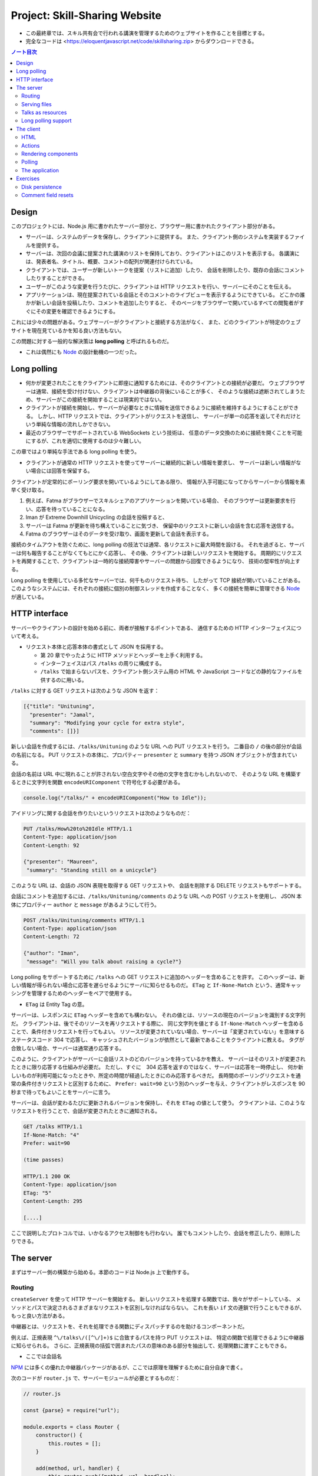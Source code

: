 ======================================================================
Project: Skill-Sharing Website
======================================================================

* この最終章では、スキル共有会で行われる講演を管理するためのウェブサイトを作ることを目標とする。
* 完全なコードは <https://eloquentjavascript.net/code/skillsharing.zip> からダウンロードできる。

.. contents:: ノート目次

Design
======================================================================

このプロジェクトには、Node.js 用に書かれたサーバー部分と、ブラウザー用に書かれたクライアント部分がある。

* サーバーは、システムのデータを保存し、クライアントに提供する。
  また、クライアント側のシステムを実装するファイルを提供する。
* サーバーは、次回の会議に提案された講演のリストを保持しており、クライアントはこのリストを表示する。
  各講演には、発表者名、タイトル、概要、コメントの配列が関連付けられている。
* クライアントでは、ユーザーが新しいトークを提案（リストに追加）したり、
  会話を削除したり、既存の会話にコメントしたりすることができる。
* ユーザーがこのような変更を行うたびに、クライアントは HTTP リクエストを行い、サーバーにそのことを伝える。
* アプリケーションは、現在提案されている会話とそのコメントのライブビューを表示するようにできている。
  どこかの誰かが新しい会話を投稿したり、コメントを追加したりすると、
  そのページをブラウザーで開いているすべての閲覧者がすぐにその変更を確認できるようにする。

これには少々の問題がある。ウェブサーバーがクライアントと接続する方法がなく、
また、どのクライアントが特定のウェブサイトを現在見ているかを知る良い方法もない。

この問題に対する一般的な解決策は **long polling** と呼ばれるものだ。

* これは偶然にも Node_ の設計動機の一つだった。

Long polling
======================================================================

* 何かが変更されたことをクライアントに即座に通知するためには、そのクライアントとの接続が必要だ。
  ウェブブラウザーは通常、接続を受け付けない、クライアントは中継器の背後にいることが多く、
  そのような接続は遮断されてしまうため、サーバーがこの接続を開始することは現実的ではない。
* クライアントが接続を開始し、サーバーが必要なときに情報を送信できるように接続を維持するようにすることができる。
  しかし、HTTP リクエストでは、クライアントがリクエストを送信し、
  サーバーが単一の応答を返してそれだけという単純な情報の流れしかできない。
* 最近のブラウザーでサポートされている WebSockets という技術は、
  任意のデータ交換のために接続を開くことを可能にするが、これを適切に使用するのは少々難しい。

この章ではより単純な手法である long polling を使う。

* クライアントが通常の HTTP リクエストを使ってサーバーに継続的に新しい情報を要求し、
  サーバーは新しい情報がない場合には回答を保留する。

クライアントが定常的にポーリング要求を開いているようにしてある限り、
情報が入手可能になってからサーバーから情報を素早く受け取る。

#. 例えば、Fatma がブラウザーでスキルシェアのアプリケーションを開いている場合、
   そのブラウザーは更新要求を行い、応答を待っていることになる。
#. Iman が Extreme Downhill Unicycling の会話を投稿すると、
#. サーバーは Fatma が更新を待ち構えていることに気づき、
   保留中のリクエストに新しい会話を含む応答を送信する。
#. Fatma のブラウザーはそのデータを受け取り、画面を更新して会話を表示する。

接続のタイムアウトを防ぐために、long polling の技法では通常、各リクエストに最大時間を設ける。
それを過ぎると、サーバーは何も報告することがなくてもとにかく応答し、
その後、クライアントは新しいリクエストを開始する。
周期的にリクエストを再開することで、クライアントは一時的な接続障害やサーバーの問題から回復できるようになり、
技術の堅牢性が向上する。

Long polling を使用している多忙なサーバーでは、何千ものリクエスト待ち、
したがって TCP 接続が開いていることがある。
このようなシステムには、それぞれの接続に個別の制御スレッドを作成することなく、
多くの接続を簡単に管理できる Node_ が適している。

HTTP interface
======================================================================

サーバーやクライアントの設計を始める前に、両者が接触するポイントである、
通信するための HTTP インターフェイスについて考える。

* リクエスト本体と応答本体の書式として JSON を採用する。

  * 第 20 章でやったように HTTP メソッドとヘッダーを上手く利用する。
  * インターフェイスはパス ``/talks`` の周りに構成する。
  * ``/talks`` で始まらないパスを、クライアント側システム用の
    HTML や JavaScript コードなどの静的なファイルを供するのに用いる。

``/talks`` に対する GET リクエストは次のような JSON を返す：

.. code:: json

   [{"title": "Unituning",
     "presenter": "Jamal",
     "summary": "Modifying your cycle for extra style",
     "comments": []}]

新しい会話を作成するには、``/talks/Unituning`` のような URL への PUT リクエストを行う。
二番目の ``/`` の後の部分が会話の名前になる。
PUT リクエストの本体に、プロパティー ``presenter`` と ``summary`` を持つ JSON オブジェクトが含まれている。

会話の名前は URL 中に現れることが許されない空白文字やその他の文字を含むかもしれないので、
そのような URL を構築するときに文字列を関数 ``encodeURIComponent`` で符号化する必要がある。

.. code:: javascript

   console.log("/talks/" + encodeURIComponent("How to Idle"));

アイドリングに関する会話を作りたいというリクエストは次のようなものだ：

.. code:: http

   PUT /talks/How%20to%20Idle HTTP/1.1
   Content-Type: application/json
   Content-Length: 92

   {"presenter": "Maureen",
    "summary": "Standing still on a unicycle"}

このような URL は、会話の JSON 表現を取得する GET リクエストや、
会話を削除する DELETE リクエストもサポートする。

会話にコメントを追加するには、``/talks/Unituning/comments`` のような URL への POST リクエストを使用し、
JSON 本体にプロパティー ``author`` と ``message`` があるようにして行う。

.. code:: http

   POST /talks/Unituning/comments HTTP/1.1
   Content-Type: application/json
   Content-Length: 72

   {"author": "Iman",
    "message": "Will you talk about raising a cycle?"}

Long polling をサポートするために ``/talks`` への GET リクエストに追加のヘッダーを含めることを許す。
このヘッダーは、新しい情報が得られない場合に応答を遅らせるようにサーバに知らせるものだ。
``ETag`` と ``If-None-Match`` という、通常キャッシングを管理するためのヘッダーをペアで使用する。

* ``ETag`` は Entity Tag の意。

サーバーは、レスポンスに ``ETag`` ヘッダーを含めても構わない。
それの値とは、リソースの現在のバージョンを識別する文字列だ。
クライアントは、後でそのリソースを再リクエストする際に、
同じ文字列を値とする ``If-None-Match`` ヘッダーを含めることで、条件付きリクエストを行ってもよい。
リソースが変更されていない場合、サーバーは「変更されていない」を意味するステータスコード 304 で応答し、
キャッシュされたバージョンが依然として最新であることをクライアントに教える。
タグが合致しない場合、サーバーは通常通り応答する。

このように、クライアントがサーバーに会話リストのどのバージョンを持っているかを教え、
サーバーはそのリストが変更されたときに限り応答する仕組みが必要だ。
ただし、すぐに　304 応答を返すのではなく、サーバーは応答を一時停止し、
何か新しいものが利用可能になったときや、所定の時間が経過したときにのみ応答するべきだ。
長時間のポーリングリクエストを通常の条件付きリクエストと区別するために、
``Prefer: wait=90`` という別のヘッダーを与え、クライアントがレスポンスを 90 秒まで待ってもよいことをサーバーに言う。

サーバーは、会話が変わるたびに更新されるバージョンを保持し、それを ``ETag`` の値として使う。
クライアントは、このようなリクエストを行うことで、会話が変更されたときに通知される。

.. code:: http

   GET /talks HTTP/1.1
   If-None-Match: "4"
   Prefer: wait=90

   (time passes)

   HTTP/1.1 200 OK
   Content-Type: application/json
   ETag: "5"
   Content-Length: 295

   [....]

ここで説明したプロトコルでは、いかなるアクセス制御をも行わない。
誰でもコメントしたり、会話を修正したり、削除したりできる。

The server
======================================================================

まずはサーバー側の構築から始める。本節のコードは Node.js 上で動作する。

Routing
----------------------------------------------------------------------

``createServer`` を使って HTTP サーバーを開始する。
新しいリクエストを処理する関数では、我々がサポートしている、
メソッドとパスで決定されるさまざまなリクエストを区別しなければならない。
これを長い ``if`` 文の連鎖で行うこともできるが、もっと良い方法がある。

中継器とは、リクエストを、それを処理できる関数にディスパッチするのを助けるコンポーネントだ。

例えば、正規表現 ``^\/talks\/([^\/]+)$`` に合致するパスを持つ PUT リクエストは、
特定の関数で処理できるように中継器に知らせられる。
さらに、正規表現の括弧で囲まれたパスの意味のある部分を抽出して、処理関数に渡すこともできる。

* ここでは会話名

NPM_ には多くの優れた中継器パッケージがあるが、ここでは原理を理解するために自分自身で書く。

次のコードが ``router.js`` で、サーバーモジュールが必要とするものだ：

.. code:: javascript

   // router.js

   const {parse} = require("url");

   module.exports = class Router {
       constructor() {
           this.routes = [];
       }

       add(method, url, handler) {
           this.routes.push({method, url, handler});
       }

       resolve(context, request) {
           let path = parse(request.url).pathname;
           for (let {method, url, handler} of this.routes) {
               let match = url.exec(path);
               if (!match || request.method != method) continue;
               let urlParts = match.slice(1).map(decodeURIComponent);
               return handler(context, ...urlParts, request);
           }
           return null;
       }
   };

このモジュール はクラス ``Router`` をエクスポートしている。

* メソッド ``add`` で新しいハンドラーを登録する。
* メソッド ``resolve`` でリクエストを解決する。

  * ハンドラーが見つかった場合は応答を返し、そうでない場合は ``null`` を返す。
  * 合致するものが見つかるまで、定義順に経路を一つずつ試す。

ハンドラ関数ーは ``context`` の値 (ここではサーバーのインスタンス)、
正規表現で定義されたグループの合致文字列、そしてリクエストオブジェクトを引数として呼び出される。
生の URL には ``%20`` スタイルのコードを含むかもしれないので、文字列を URL 用に複号しないといけない。

Serving files
----------------------------------------------------------------------

リクエストが中継器で定義されたリクエスト型タイプのどれにも合致マッチしない場合、
サーバーはそれを ``public`` ディレクトリー内のファイルに対するリクエストとして解釈しなければならない。

* 第 20 章で定義したファイルサーバーを使用してこのようなファイルを提供することもできるが、
  ファイルに対する PUT および DELETE リクエストをサポートする必要もなく、
  またキャッシングのサポートのような高度な機能が欲しい。

そこで、代わりに NPM_ のしっかりとした、よくテストされた静的ファイルサーバーとして ``ecstatic`` を採用する。
このパッケージは、設定オブジェクトを使ってリクエスト処理関数を呼び出せる関数をエクスポートしている。

オプション ``root`` を使用して、サーバーがどこでファイルを探すべきかを教える。
処理関数は、リクエストと応答の引数を取り、``createServer`` に直接渡すことで、
ファイルだけを提供するサーバーを作成できる。
しかし、特別に処理すべきリクエストを最初にチェックしたいので、別の関数でラップする：

.. code:: javascript

   const {createServer} = require("http");
   const Router = require("./router");
   const ecstatic = require("ecstatic");

   const router = new Router();
   const defaultHeaders = {"Content-Type": "text/plain"};

   class SkillShareServer {
       constructor(talks) {
           this.talks = talks;
           this.version = 0;
           this.waiting = [];

           let fileServer = ecstatic({root: "./public"});
           this.server = createServer((request, response) => {
               let resolved = router.resolve(this, request);
               if (resolved) {
                   resolved.catch(error => {
                       if (error.status != null) return error;
                       return {body: String(error), status: 500};
                   }).then(({body,
                       status = 200,
                       headers = defaultHeaders}) => {
                       response.writeHead(status, headers);
                       response.end(body);
                   });
               } else {
                   fileServer(request, response);
               }
           });
       }

       start(port) {
           this.server.listen(port);
       }

       stop() {
           this.server.close();
       }
   }

この関数は、前の章のファイルサーバーと同様に、レスポンスを表すオブジェクトに解決する
``Promise`` を返すハンドラーを使用する。その状態を保持するオブジェクトでそのサーバーをラップする。

Talks as resources
----------------------------------------------------------------------

提案された会話はサーバーのプロパティー ``talks`` に格納されている。
プロパティー名がトークの題名であるようなオブジェクトだ。
これらは HTTP リソースとして ``/talks/[title]`` という名前で公開するので、
クライアントが会話を操作するための雑多なメソッドを実装するハンドラーを中継器に追加する必要がある。

会話一つを取得するリクエストのハンドラーは、会話を検索し、その JSON データを返すか、
そうでなければ 404 エラーを返さねばならない。

.. code:: javascript

   const talkPath = /^\/talks\/([^\/]+)$/;
   router.add("GET", talkPath, async (server, title) => {
       if (title in server.talks) {
           return {body: JSON.stringify(server.talks[title]),
                   headers: {"Content-Type": "application/json"}};
       } else {
           return {status: 404, body: `No talk '${title}' found`};
       }
   });

----

会話を削除するには、``takings`` オブジェクトから削除する。

.. code:: javascript

   router.add("DELETE", talkPath, async (server, title) => {
       if (title in server.talks) {
           delete server.talks[title];
           server.updated();
       }
       return {status: 204};
   });

* 後で定義するメソッド ``updated`` は、待機中の long polling リクエストに変更を通知するものだ。

----

リクエスト本体の内容を得るために、関数 ``readStream`` を定義する。
これは読み取り可能なストリームからすべての内容を読み取り、文字列に解決する ``Promise`` を返す。

.. code:: javascript

   function readStream(stream) {
       return new Promise((resolve, reject) => {
           let data = "";
           stream.on("error", reject);
           stream.on("data", chunk => data += chunk.toString());
           stream.on("end", () => resolve(data));
       });
   }

----

リクエスト本体を読み取る必要のあるハンドラーの一つに、新しい会話を作成する際に使用される PUT ハンドラーがある。
PUT ハンドラーは渡されたデータに文字列プロパティー ``presenter`` と ``summary`` があることを確認する必要がある。

* システム外からのデータは壊れていないとは限らない。

データが有効でありそうならば、ハンドラーは新しい会話を表すオブジェクトを ``talks`` に格納し、
場合によっては既存のタイトルの会話を上書きし、再び ``updated`` を呼び出す。

.. code:: javascript

   router.add("PUT", talkPath,
              async (server, title, request) => {
       let requestBody = await readStream(request);
       let talk;

       try { talk = JSON.parse(requestBody); }
       catch (_) { return {status: 400, body: "Invalid JSON"}; }

       if (!talk ||
           typeof talk.presenter != "string" ||
           typeof talk.summary != "string") {
           return {status: 400, body: "Bad talk data"};
       }

       server.talks[title] = {title,
                              presenter: talk.presenter,
                              summary: talk.summary,
                              comments: []};
       server.updated();
       return {status: 204};
   });

----

会話へのコメントの追加も同様だ。
``readStream`` を呼び出してリクエストの内容を取得し、結果のデータを検証して、
有効そうであればコメントとして保存する：

.. code:: javascript

   router.add("POST", /^\/talks\/([^\/]+)\/comments$/,
              async (server, title, request) => {
       let requestBody = await readStream(request);
       let comment;
       try { comment = JSON.parse(requestBody); }
       catch (_) { return {status: 400, body: "Invalid JSON"}; }

       if (!comment ||
           typeof comment.author != "string" ||
           typeof comment.message != "string") {
           return {status: 400, body: "Bad comment data"};
       } else if (title in server.talks) {
           server.talks[title].comments.push(comment);
           server.updated();
           return {status: 204};
       } else {
           return {status: 404, body: `No talk '${title}' found`};
       }
   });

* 存在しない会話にコメントを追加しようとすると、404 エラーが返る。

Long polling support
----------------------------------------------------------------------

このサーバーのいちばん面白い点は long polling 部だ。

``/talks`` に対する GET リクエストが来ると、それは通常のリクエストである場合もあれば、
long polling のそれである場合もある。
クライアントに ``talks`` の配列を送信しなければならない箇所が複数あるので、
まず配列を構築し、ヘッダー ``ETag`` を応答に含めるヘルパーメソッドを定義する：

.. code:: javascript

   SkillShareServer.prototype.talkResponse = function() {
       let talks = [];
       for (let title of Object.keys(this.talks)) {
           talks.push(this.talks[title]);
       }
       return {
           body: JSON.stringify(talks),
           headers: {"Content-Type": "application/json",
                     "ETag": `"${this.version}"`,
                     "Cache-Control": "no-store"}
       };
   };

----

ハンドラーそれ自身はリクエストヘッダーを見て、``If-None-Match`` と ``Prefer`` が存在するかどうかを確認する必要がある。

* Node は、大文字と小文字を区別しないように指定されたヘッダーを、小文字の名前で保存する。

.. code:: javascript

   router.add("GET", /^\/talks$/, async (server, request) => {
       let tag = /"(.*)"/.exec(request.headers["if-none-match"]);
       let wait = /\bwait=(\d+)/.exec(request.headers["prefer"]);

       if (!tag || tag[1] != server.version) {
           return server.talkResponse();
       } else if (!wait) {
           return {status: 304};
       } else {
           return server.waitForChanges(Number(wait[1]));
       }
   });

* タグが指定されていない場合や、サーバーの現在のバージョンと一致しないタグが指定されている場合、
  ハンドラーは会話のリストで応答する。
* リクエストが条件付きで、会話が変更されなかった場合は、
  ``Prefer`` ヘッダーを参照して、応答を遅らせるべきか、すぐにするべきかを判断する。

遅延したリクエストに対するコールバック関数は、サーバーの待機配列に格納され、
何かが起こったときに通知できるようになっている。

メソッド ``waitForChanges`` は、リクエストが十分に待たされたときに 304 ステータスで応答するためのタイマーを即座に設定する。

.. code:: javascript

   SkillShareServer.prototype.waitForChanges = function(time) {
       return new Promise(resolve => {
           this.waiting.push(resolve);
           setTimeout(() => {
               if (!this.waiting.includes(resolve)) return;
               this.waiting = this.waiting.filter(r => r != resolve);
               resolve({status: 304});
           }, time * 1000);
       });
   };

----

メソッド ``updated`` で変更を登録すると、プロパティー ``version`` の値を上げて、
待機中のリクエストすべてを叩き起こす。

.. code:: javascript

   SkillShareServer.prototype.updated = function() {
       this.version++;
       let response = this.talkResponse();
       this.waiting.forEach(resolve => resolve(response));
       this.waiting = [];
   };

----

サーバーコードは以上だ。

``SkillShareServer`` のインスタンスを作成し、ポート 8000 で起動すると、
生成された HTTP サーバーは ``public`` サブディレクトリーのファイルと、
``/talks`` URL の会話管理インターフェースをサーブするようになる。

.. code:: javascript

   new SkillShareServer(Object.create(null)).start(8000);

The client
======================================================================

スキルシェアサイトのクライアント側を、小さな HTML ページ、スタイルシート、
JavaScript ファイルで構成する。

HTML
----------------------------------------------------------------------

* ディレクトリーに対応するパスに直接リクエストがあった場合、Web サーバーでは
  ファイル ``index.html`` を提供しようとすることが広く行われている。
  ``ecstatic`` もこの慣習をサポートしている。
* パス ``/`` へのリクエストが行われると、サーバーはファイル
  ``./public/index.html`` を探し、見つかればそのファイルを返す。
  したがって、ブラウザーがサーバーを指したときにページを表示したい場合は、
  ファイル ``public/index.html`` を置く必要がある。

.. code:: html

   <!doctype html>
   <meta charset="utf-8">
   <title>Skill Sharing</title>
   <link rel="stylesheet" href="skillsharing.css">

   <h1>Skill Sharing</h1>

   <script src="skillsharing_client.js"></script>

* スタイルシートでは、特に、間違いなく会話の間に隙間を設ける。
* 最下部で読み込むスクリプトは、ページの最上部に見出しを追加し、
  クライアントアプリケーションを含む。

Actions
----------------------------------------------------------------------

アプリケーションの状態は、会話のリストとユーザーの名前で構成されており、
``{talks, user}`` オブジェクトに格納する。

ユーザーインターフェースには状態を直接操作したり、HTTP リクエストを送信したりすることは認めず、
ユーザーが何をしようとしているのかを記述するアクションを発信させる。

関数 ``handleAction`` はそれを実現する。
状態の更新はとても単純なので、状態の変更も同じ関数で処理できる：

.. code:: javascript

   function handleAction(state, action) {
       if (action.type == "setUser") {
           localStorage.setItem("userName", action.user);
           return Object.assign({}, state, {user: action.user});
       } else if (action.type == "setTalks") {
           return Object.assign({}, state, {talks: action.talks});
       } else if (action.type == "newTalk") {
           fetchOK(talkURL(action.title), {
               method: "PUT",
               headers: {"Content-Type": "application/json"},
               body: JSON.stringify({
                   presenter: state.user,
                   summary: action.summary
               })
           }).catch(reportError);
       } else if (action.type == "deleteTalk") {
           fetchOK(talkURL(action.talk), {method: "DELETE"})
               .catch(reportError);
       } else if (action.type == "newComment") {
            fetchOK(talkURL(action.talk) + "/comments", {
                method: "POST",
                headers: {"Content-Type": "application/json"},
                body: JSON.stringify({
                    author: state.user,
                    message: action.message
                })
           }).catch(reportError);
       }
       return state;
   }

* ユーザーの名前を ``localStorage`` に保存し、ページが読み込まれたときに復元する。

サーバーを巻き込む必要のあるアクションは、前述の HTTP インターフェイスに
``fetch`` を使ってネットワークリクエストを行う。
ラッパー関数である ``fetchOK`` を呼び出し、サーバーがエラーコードを返したときに、
返された ``Promise`` が却下されるようにする。

.. code:: javascript

   function fetchOK(url, options) {
       return fetch(url, options).then(response => {
           if (response.status < 400) return response;
           else throw new Error(response.statusText);
       });
   }

* ヘルパー関数 ``talkURL`` (p. 396) は、指定された題の会話の URL を構築するのに使う。
* 関数 ``reportError`` (p. 396) を定義し、リクエストが失敗したときに、
  少なくともユーザーに何か問題があったことを伝えるダイアログボックスを表示する。

Rendering components
----------------------------------------------------------------------

第 19 章で見たのと同じようなアプローチで、アプリケーションをコンポーネントに分割する。
クラスとしてではなく、DOM ノードを直接返す関数として定義すれば十分なものもある。
例えば、ユーザーが名前を入力するフィールドを表示するコンポーネントがそうだ：

.. code:: javascript

   function renderUserField(name, dispatch) {
       return elt("label", {}, "Your name: ", elt("input", {
           type: "text",
           value: name,
           onchange(event) {
               dispatch({type: "setUser", user: event.target.value});
           }
       }));
   }

* DOM 要素を構築する関数 ``elt`` は第 19 章で使用したものとする。

----

同様の関数は、コメントのリストと新しいコメントを追加するためのフォームを含む関数
``renderTalk`` (p. 397) がある。

* イベント ``submit`` のハンドラーは ``form.reset`` を呼び出し、
  アクション ``newComment`` を作成した後にフォームの内容を消去する。
* 中程度の複雑な DOM を作成する場合、このプログラミングスタイルはかなり厄介に見える。

  JSX と呼ばれる広く使われている（非標準の）JavaScript の拡張機能があり、
  これを使うとスクリプトの中に直接 HTMLを書くことができ、
  このようなコードをよりきれいにすることができる。
  このようなコードを実際に実行するには、
  スクリプト上でプログラムを実行して、疑似 HTML を、ここで使用しているような
  JavaScript の関数呼び出しに変換する必要がある。

----

コメントはより単純にレンダリング (pp. 397-398) する。

----

ユーザーが新しい会話を作成するためのフォームは次のようにレンダリングする：

.. code:: javascript

   function renderTalkForm(dispatch) {
       let title = elt("input", {type: "text"});
       let summary = elt("input", {type: "text"});

       return elt("form", {
           onsubmit(event) {
               event.preventDefault();
               dispatch({type: "newTalk",
                         title: title.value,
                         summary: summary.value});
               event.target.reset();
               }
           },
           elt("h3", null, "Submit a Talk"),
           elt("label", null, "Title: ", title),
           elt("label", null, "Summary: ", summary),
           elt("button", {type: "submit"}, "Submit"));
   }

Polling
----------------------------------------------------------------------

アプリケーションを起動するには、現在の会話が必要だ。
最初のロードは long polling 処理（ロード時の ``ETag`` をポーリング時に使用する必要がある）と密接に関係しているため、
サーバーの ``/talks`` をポーリングし続け、会話の新しい集合が利用可能になったときに
コールバック関数を呼び出す関数 ``pollTalks`` を書く。

.. code:: javascript

   async function pollTalks(update) {
       let tag = undefined;
       for (;;) {
           let response;
           try {
               response = await fetchOK("/talks", {
                   headers: tag && {"If-None-Match": tag,
                                    "Prefer": "wait=90"}
               });
           } catch (e) {
               console.log("Request failed: " + e);
               await new Promise(resolve => setTimeout(resolve, 500));
               continue;
           }

           if (response.status == 304) continue;

           tag = response.headers.get("ETag");
           update(await response.json());
       }
   }

これは非同期関数なので、ループしてリクエストを待つのは簡単だ。

この関数は無限ループを実行し、反復するごとに会話のリストを取得する。
普通に取得する場合と、最初のリクエストでない場合は long polling リクエストとなるように、
ヘッダーを含めて取得する場合がある。

* リクエストが失敗すると、この関数はしばらく待ってから再試行する。
  これにより、ネットワーク接続が一時的に切断され、
  その後復帰した場合でも、アプリケーションは回復して更新を続けることができる。
* ``setTimeout`` で解決した ``Promise`` は、非同期関数を強制的に待機状態にするためのものだ。
* サーバーが 304 を返してきた場合、それは long polling リクエストがタイムアウトしたことを意味する。
  そうなれば、この関数は直ちに次のリクエストを開始すればよい。
* レスポンスが 200 であれば、その本体は JSON として読み込まれてコールバックに渡され、
  その ``ETag`` ヘッダー値を次の反復のために保存する。

The application
----------------------------------------------------------------------

クラス ``SkillShareApp`` (pp. 399-400) は、ユーザーインターフェース全体を結びつける。

* 会話が変わると、このコンポーネントは会話すべてを再描画する。単純で無駄が多い。
  この点については演習でなんとかする。

----

このようにして、アプリケーションを起動する：

.. code:: javascript

   function runApp() {
       let user = localStorage.getItem("userName") || "Anon";
       let state, app;

       function dispatch(action) {
           state = handleAction(state, action);
           app.syncState(state);
       }

       pollTalks(talks => {
           if (!app) {
               state = {user, talks};
               app = new SkillShareApp(state, dispatch);
               document.body.appendChild(app.dom);
           } else {
               dispatch({type: "setTalks", talks});
           }
       }).catch(reportError);
   }

   runApp();

サーバーを起動し、<http://localhost:8000> 用にブラウザーウィンドウを二つ隣り合わせに開くと、
一方のウィンドウで実行したアクションがもう一方のウィンドウですぐに表示されることがわかる。

Exercises
======================================================================

Disk persistence
----------------------------------------------------------------------

技能共有サーバーは、データをメモリー上に保持している。
クラッシュしたり、何らかの理由で再起動したりすると、すべての会話やコメントが失われる。

**問題** 会話データをディスクに保存し、再起動時に自動的にデータを再読み込みするように拡張しろ。
効率を気にすることなく、動作する最も単純なことをしろ。

**解答** 会話データを JSON にシリアライズしてダンプやロードしたい。

永続データを更新するタイミングは ``updated`` とする。

.. code:: javascript

    const data_path = './talks.json';

    SkillShareServer.prototype.updated = function () {
        // ...
        writeFile(data_path, JSON.stringify(this.talks), 'utf8', (err) => {
            if (err) throw err;
        });
    };

``SkillShareServer`` のコンストラクターにちょうど ``talks`` 引数がある。
この設計をそのまま活用する。

.. code:: javascript

   const { readFile } = require("fs");

   let talks = Object.create(null);
   try{
       readFile(data_path, 'utf8', (err, data) => {
           if (err) throw err;
           Object.assign(talks, JSON.parse(data));
       });
   }
   catch(e){
       console.log("Failed to load", data_path);
       throw e;
   }

   new SkillShareServer(talks).start(8000);

* 例外処理は実のところ書く必要がない。拡張するときに初めて役に立つ。
* ``Object.assign`` の使用理由については巻末のヒントを参照。

Comment field resets
----------------------------------------------------------------------

会話の全面的な再描画は、通常、DOM ノードとその同一の代替物との違いを見分けることができないので、かなりうまくいく。
しかし、例外もある。一方のブラウザーのウィンドウでトークのコメント欄に何かを入力し始め、
他方のウィンドウでその会話にコメントを追加すると、最初のウィンドウのフィールドが再描画され、
中身とフォーカスの両方が消える。
複数の人が同時にコメントを付けているような熱い議論の場では、これは迷惑だ。

**問題** これを解決する方法を考えろ。

**解答** ``SkillShareServer.syncState`` の処理中で ``this.talks`` と
``state.talks`` の差分を検出して適切な UI 更新を行う。

``this.talks`` が未定義のときはコンストラクターから呼び出されているので、
従来どおりの全更新をする：

.. code:: javascript

   if (this.talks === undefined) {
       this.talkDOM.textContent = "";
       for (let talk of state.talks) {
           this.talkDOM.appendChild(
               renderTalk(talk, this.dispatch));
       }
       this.talks = state.talks;
       return;
   }

次は long polling のいちばん頻繁に発生する場合で、何の変更もないときの処理をする：

.. code:: javascript

   if(this.talks == state.talks){
       return;
   }

本題は会話の配列に変化が生じているときの処理だ。
会話が増えているときには、その会話だけを DOM および ``this.talks`` に追加する：

.. code:: javascript

   const numTalksOld = this.talks.length;
   const numTalksNew = state.talks.length;
   if (numTalksNew > numTalksOld) {
       const talk = state.talks[state.talks.length - 1];
       this.talkDOM.appendChild(
           renderTalk(talk, this.dispatch));
       this.talks.push(talk);
       return;
   }

* 会話は一度に一つしか追加されないと仮定する。
* 追加された会話データは配列の末尾にあるため、このような簡単なコードでよい。
  また、画面でも追加位置は末尾とする。

会話の削除は少しややこしい。会話の比較を ``title`` に基づいて行うのでこういう感じになる：

.. code:: javascript

   if (numTalksNew < numTalksOld) {
       const setOld = new Set(this.talks.map(i => i.title));
       const setNew = new Set(state.talks.map(i => i.title));
       setNew.forEach(i => setOld.delete(i));
       const targetTitle = Array.from(setOld)[0];
       for(const t of this.talkDOM.querySelectorAll("section")){
           if(t.textContent.startsWith(targetTitle)){
               this.talkDOM.removeChild(t);
               break;
           }
       }
       this.talks = this.talks.filter(i => i.title != targetTitle);
       return;
   }

* 会話は一度に一つしか削除されないと仮定する。
* 私（読者）のコードでは集合に基づいて差分会話を発見するので、
  それに対応する DOM 要素がどこにあるのかが添字ではわからない。
  したがって ``querySelectorAll`` してから題名 ``title`` を比較することになった。

  * ``==`` ではなく ``startsWith`` を用いているのは、ノード ``<h2>`` の造りが悪いから。
    題名文字列以外の要素を含んでいるため、先頭が一致していれば十分と判断する。
  * 同じ題名の会話は存在し得ないが、題名の冒頭が同じ会話の組は存在し得る。このときはまともに動かない。

* 最後の ``filter`` は C++ の ``remove_if`` に相当する書き方がわからないからこう書いた。

会話内容が更新されるとき、すなわちコメントが増えるときの処理を次のようにする：

.. code:: javascript

   for(let i = 0; i < numTalksNew; ++i){
       const commentsOld = this.talks[i].comments;
       const commentsNew = state.talks[i].comments;
       if(commentsOld.length < commentsNew.length){
           const commentLast = commentsNew[commentsNew.length - 1];
           const t = this.talkDOM.querySelectorAll("section")[i];
           const f = t.querySelector("form");
           t.insertBefore(renderComment(commentLast), f);
           commentsOld.push(commentLast);
           return;
       }
   }

* コメントは一度に一つしか追加されないと仮定する。
* コメントの DOM の追加位置に注意。
  所属する会話を表す ``<section>`` 内の ``<form>`` の直前が正しい。

.. _Node: https://nodejs.org
.. _NPM: https://npmjs.org
